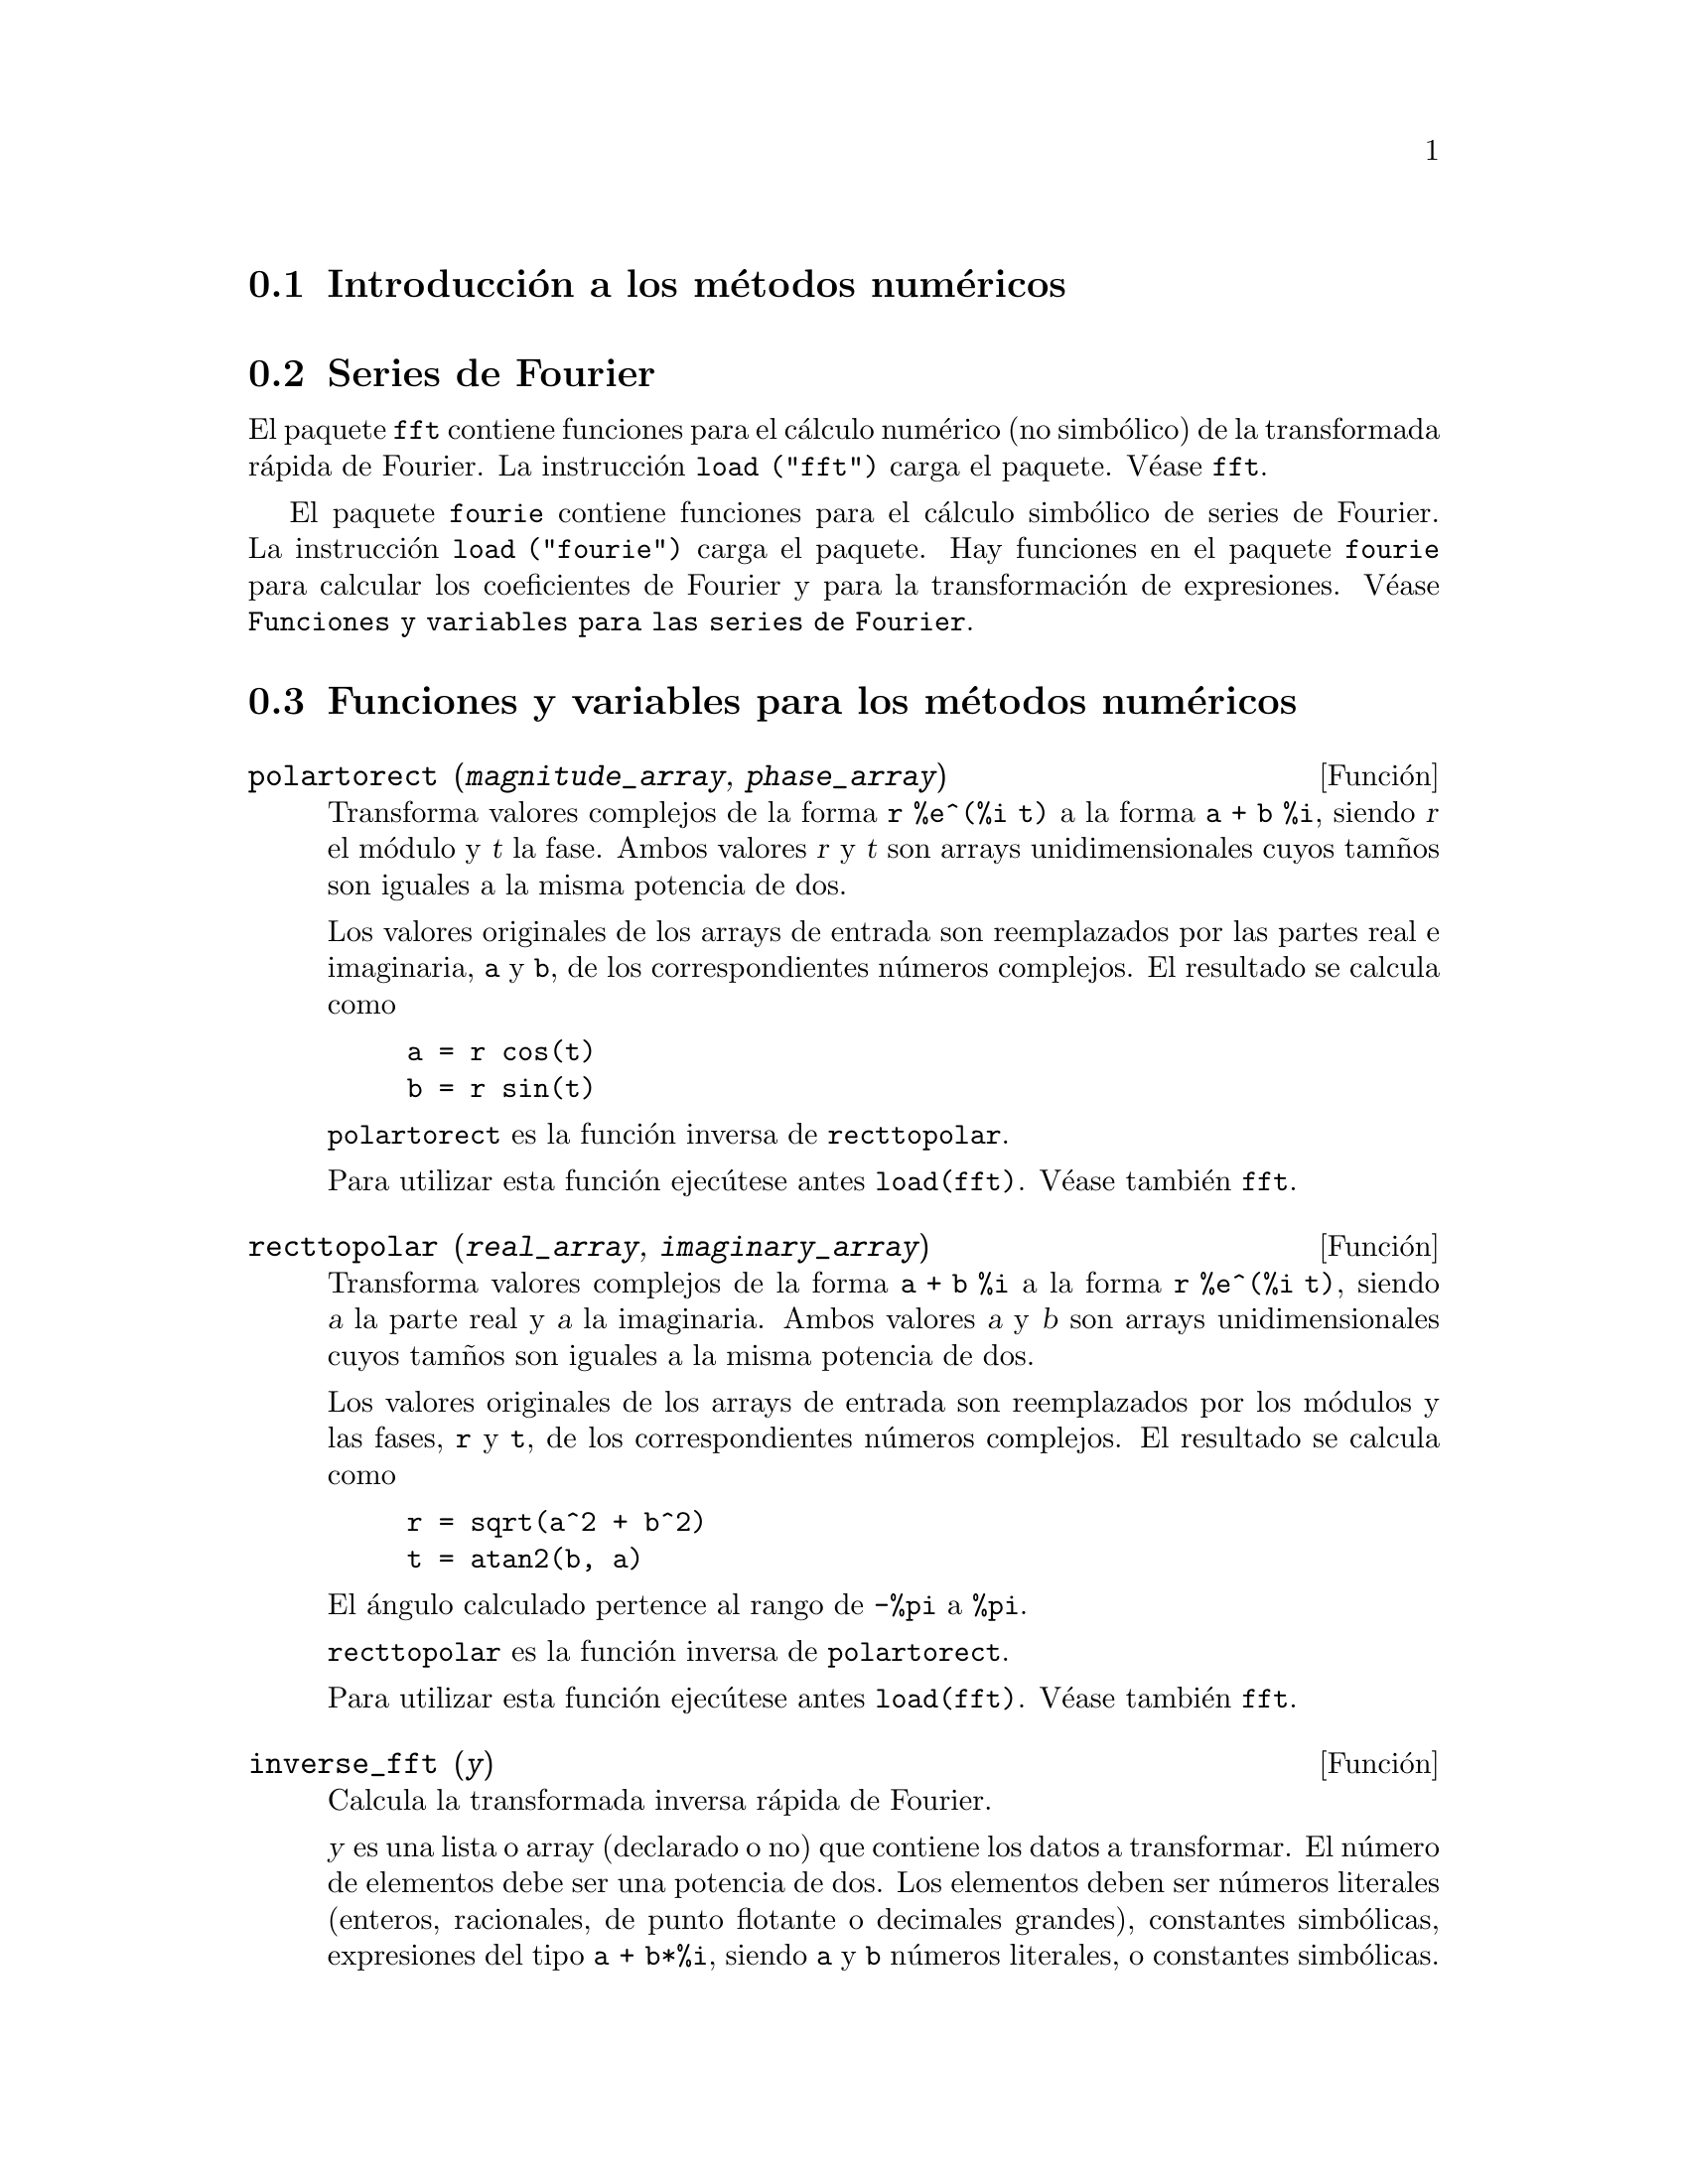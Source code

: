 @c English version 2011-08-21
@menu
* Introducci@'on a los m@'etodos num@'ericos::
* Series de Fourier::
* Funciones y variables para los m@'etodos num@'ericos::
* Funciones y variables para las series de Fourier::
@end menu

@node Introducci@'on a los m@'etodos num@'ericos, Series de Fourier, M@'etodos num@'ericos, M@'etodos num@'ericos
@section Introducci@'on a los m@'etodos num@'ericos

@node Series de Fourier, Funciones y variables para los m@'etodos num@'ericos, Introducci@'on a los m@'etodos num@'ericos, M@'etodos num@'ericos
@section Series de Fourier

El paquete @code{fft} contiene funciones para el c@'alculo num@'erico (no simb@'olico) de la transformada r@'apida de Fourier. La instrucci@'on @code{load ("fft")} carga el paquete. V@'ease @code{fft}.

El paquete @code{fourie} contiene funciones para el c@'alculo simb@'olico de series de Fourier. La instrucci@'on 
@code{load ("fourie")} carga el paquete. Hay funciones en el paquete @code{fourie} para calcular los coeficientes de Fourier y para la transformaci@'on de expresiones. V@'ease @code{Funciones y variables para las series de Fourier}.

@c end concepts M@'etodos num@'ericos

@node Funciones y variables para los m@'etodos num@'ericos, Funciones y variables para las series de Fourier, Series de Fourier, M@'etodos num@'ericos
@section Funciones y variables para los m@'etodos num@'ericos
@c NOTE: Let's keep POLARTORECT, RECTTOPOLAR, and IFT before FFT
@c in this file. Otherwise DESCRIBE returns the FFT text (because
@c POLARTORECT, etc are list in the heading of FFT with @defunx).

@deffn {Funci@'on} polartorect (@var{magnitude_array}, @var{phase_array})

Transforma valores complejos de la forma @code{r %e^(%i t)} a la forma
@code{a + b %i}, siendo @var{r} el m@'odulo y @var{t} la fase.
Ambos valores @var{r} y @var{t} son arrays unidimensionales cuyos
tam@~nos son iguales a la misma potencia de dos.

Los valores originales de los arrays de entrada son reemplazados por
las partes real e imaginaria, @code{a} y @code{b}, de los correspondientes
n@'umeros complejos. El resultado se calcula como

@example
a = r cos(t)
b = r sin(t)
@end example

@code{polartorect} es la funci@'on inversa de @code{recttopolar}.

Para utilizar esta funci@'on ejec@'utese antes @code{load(fft)}.
V@'ease tambi@'en @code{fft}.

@end deffn

@deffn {Funci@'on} recttopolar (@var{real_array}, @var{imaginary_array})

Transforma valores complejos de la forma @code{a + b %i} a la forma
@code{r %e^(%i t)}, siendo @var{a} la parte real y @var{a} la imaginaria.
Ambos valores @var{a} y @var{b} son arrays unidimensionales cuyos
tam@~nos son iguales a la misma potencia de dos.

Los valores originales de los arrays de entrada son reemplazados por
los m@'odulos y las fases, @code{r} y @code{t}, de los correspondientes
n@'umeros complejos. El resultado se calcula como

@example
r = sqrt(a^2 + b^2)
t = atan2(b, a)
@end example

El @'angulo calculado pertence al rango de @code{-%pi} a @code{%pi}. 

@code{recttopolar} es la funci@'on inversa de @code{polartorect}.

Para utilizar esta funci@'on ejec@'utese antes @code{load(fft)}.
V@'ease tambi@'en @code{fft}.

@end deffn



@deffn {Funci@'on} inverse_fft (@var{y})

Calcula la transformada inversa r@'apida de Fourier.

@var{y} es una lista o array (declarado o no) que contiene los datos a
transformar. El n@'umero de elementos debe ser una potencia de dos.
Los elementos deben ser n@'umeros literales (enteros, racionales,
de punto flotante o decimales grandes), constantes simb@'olicas,
expresiones del tipo @code{a + b*%i}, siendo @code{a} y @code{b}
n@'umeros literales, o constantes simb@'olicas.

La funci@'on @code{inverse_fft} devuelve un nuevo objeto del
mismo tipo que @var{y}, el cual no se ve modificado. Los
resultados se calculan siempre como decimales o expresiones @code{a + b*%i},
siendo @code{a} y @code{b} decimales.

La transformada inversa discreta de Fourier se define como se indica
a continuaci@'on. Si @code{x} es el resultado de la transformada inversa,
entonces para @code{j} entre 0 y @code{n - 1} se tiene

@example
x[j] = sum(y[k] exp(+2 %i %pi j k / n), k, 0, n - 1)
@end example

Para utilizar esta funci@'on ejec@'utese antes @code{load(fft)}.

V@'eanse tambi@'en @code{fft} (transformada directa), @code{recttopolar} y @code{polartorect}.

Ejemplos:

Datos reales.

@c ===beg===
@c load (fft) $
@c fpprintprec : 4 $
@c L : [1, 2, 3, 4, -1, -2, -3, -4] $
@c L1 : inverse_fft (L);
@c L2 : fft (L1);
@c lmax (abs (L2 - L));
@c ===end===
@example
(%i1) load (fft) $
(%i2) fpprintprec : 4 $
(%i3) L : [1, 2, 3, 4, -1, -2, -3, -4] $
(%i4) L1 : inverse_fft (L);
(%o4) [0.0, 14.49 %i - .8284, 0.0, 2.485 %i + 4.828, 0.0, 
                       4.828 - 2.485 %i, 0.0, - 14.49 %i - .8284]
(%i5) L2 : fft (L1);
(%o5) [1.0, 2.0 - 2.168L-19 %i, 3.0 - 7.525L-20 %i, 
4.0 - 4.256L-19 %i, - 1.0, 2.168L-19 %i - 2.0, 
7.525L-20 %i - 3.0, 4.256L-19 %i - 4.0]
(%i6) lmax (abs (L2 - L));
(%o6)                       3.545L-16
@end example

Datos complejos.

@c ===beg===
@c load (fft) $
@c fpprintprec : 4 $
@c L : [1, 1 + %i, 1 - %i, -1, -1, 1 - %i, 1 + %i, 1] $
@c L1 : inverse_fft (L);
@c L2 : fft (L1);
@c lmax (abs (L2 - L));
@c ===end===
@example
(%i1) load (fft) $
(%i2) fpprintprec : 4 $                 
(%i3) L : [1, 1 + %i, 1 - %i, -1, -1, 1 - %i, 1 + %i, 1] $
(%i4) L1 : inverse_fft (L);
(%o4) [4.0, 2.711L-19 %i + 4.0, 2.0 %i - 2.0, 
- 2.828 %i - 2.828, 0.0, 5.421L-20 %i + 4.0, - 2.0 %i - 2.0, 
2.828 %i + 2.828]
(%i5) L2 : fft (L1);
(%o5) [4.066E-20 %i + 1.0, 1.0 %i + 1.0, 1.0 - 1.0 %i, 
1.55L-19 %i - 1.0, - 4.066E-20 %i - 1.0, 1.0 - 1.0 %i, 
1.0 %i + 1.0, 1.0 - 7.368L-20 %i]
(%i6) lmax (abs (L2 - L));                    
(%o6)                       6.841L-17
@end example

@end deffn

@deffn {Funci@'on} fft (@var{x})

Calcula la transformada r@'apida compleja de Fourier.

@var{x} es una lista o array (declarado o no) que contiene los datos a
transformar. El n@'umero de elementos debe ser una potencia de dos.
Los elementos deben ser n@'umeros literales (enteros, racionales,
de punto flotante o decimales grandes), constantes simb@'olicas,
expresiones del tipo @code{a + b*%i}, siendo @code{a} y @code{b}
n@'umeros literales, o constantes simb@'olicas.

La funci@'on @code{fft} devuelve un nuevo objeto del
mismo tipo que @var{x}, el cual no se ve modificado. Los
resultados se calculan siempre como decimales o expresiones @code{a + b*%i},
siendo @code{a} y @code{b} decimales.

La transformada discreta de Fourier se define como se indica
a continuaci@'on. Si @code{y} es el resultado de la transformada inversa,
entonces para @code{k} entre 0 y @code{n - 1} se tiene

@example
y[k] = (1/n) sum(x[j] exp(-2 %i %pi j k / n), j, 0, n - 1)
@end example

Si los datos @var{x} son reales, los coeficientes reales @code{a} y @code{b}
se pueden calcular de manera que 

@example
x[j] = sum(a[k]*cos(2*%pi*j*k/n)+b[k]*sin(2*%pi*j*k/n), k, 0, n/2)
@end example

con

@example
a[0] = realpart (y[0])
b[0] = 0
@end example

y, para k entre 1 y n/2 - 1,

@example
a[k] = realpart (y[k] + y[n - k])
b[k] = imagpart (y[n - k] - y[k])
@end example

y

@example
a[n/2] = realpart (y[n/2])
b[n/2] = 0
@end example

Para utilizar esta funci@'on ejec@'utese antes @code{load(fft)}.

V@'eanse tambi@'en @code{inverse_fft} (transformada inversa), @code{recttopolar} y @code{polartorect}.

Ejemplos:

Datos reales.

@c ===beg===
@c load (fft) $
@c fpprintprec : 4 $
@c L : [1, 2, 3, 4, -1, -2, -3, -4] $
@c L1 : fft (L);
@c L2 : inverse_fft (L1);
@c lmax (abs (L2 - L));
@c ===end===
@example
(%i1) load (fft) $
(%i2) fpprintprec : 4 $
(%i3) L : [1, 2, 3, 4, -1, -2, -3, -4] $
(%i4) L1 : fft (L);
(%o4) [0.0, - 1.811 %i - .1036, 0.0, .6036 - .3107 %i, 0.0, 
                         .3107 %i + .6036, 0.0, 1.811 %i - .1036]
(%i5) L2 : inverse_fft (L1);
(%o5) [1.0, 2.168L-19 %i + 2.0, 7.525L-20 %i + 3.0, 
4.256L-19 %i + 4.0, - 1.0, - 2.168L-19 %i - 2.0, 
- 7.525L-20 %i - 3.0, - 4.256L-19 %i - 4.0]
(%i6) lmax (abs (L2 - L));
(%o6)                       3.545L-16
@end example

Datos complejos.

@c ===beg===
@c load (fft) $
@c fpprintprec : 4 $
@c L : [1, 1 + %i, 1 - %i, -1, -1, 1 - %i, 1 + %i, 1] $
@c L1 : fft (L);
@c L2 : inverse_fft (L1);
@c lmax (abs (L2 - L));
@c ===end===
@example
(%i1) load (fft) $
(%i2) fpprintprec : 4 $
(%i3) L : [1, 1 + %i, 1 - %i, -1, -1, 1 - %i, 1 + %i, 1] $
(%i4) L1 : fft (L);
(%o4) [0.5, .3536 %i + .3536, - 0.25 %i - 0.25, 
0.5 - 6.776L-21 %i, 0.0, - .3536 %i - .3536, 0.25 %i - 0.25, 
0.5 - 3.388L-20 %i]
(%i5) L2 : inverse_fft (L1);
(%o5) [1.0 - 4.066E-20 %i, 1.0 %i + 1.0, 1.0 - 1.0 %i, 
- 1.008L-19 %i - 1.0, 4.066E-20 %i - 1.0, 1.0 - 1.0 %i, 
1.0 %i + 1.0, 1.947L-20 %i + 1.0]
(%i6) lmax (abs (L2 - L));
(%o6)                       6.83L-17
@end example

C@'alculo de los coeficientes del seno y coseno.

@c ===beg===
@c load (fft) $
@c fpprintprec : 4 $
@c L : [1, 2, 3, 4, 5, 6, 7, 8] $
@c n : length (L) $
@c x : make_array (any, n) $
@c fillarray (x, L) $
@c y : fft (x) $
@c a : make_array (any, n/2 + 1) $
@c b : make_array (any, n/2 + 1) $
@c a[0] : realpart (y[0]) $
@c b[0] : 0 $
@c for k : 1 thru n/2 - 1 do
@c    (a[k] : realpart (y[k] + y[n - k]),
@c     b[k] : imagpart (y[n - k] - y[k]));
@c a[n/2] : y[n/2] $
@c b[n/2] : 0 $
@c listarray (a);
@c listarray (b);
@c f(j) := sum (a[k] * cos (2*%pi*j*k / n) + b[k] * sin (2*%pi*j*k / n), k, 0, n/2) $
@c makelist (float (f (j)), j, 0, n - 1);
@c ===end===
@example
(%i1) load (fft) $
(%i2) fpprintprec : 4 $
(%i3) L : [1, 2, 3, 4, 5, 6, 7, 8] $
(%i4) n : length (L) $
(%i5) x : make_array (any, n) $
(%i6) fillarray (x, L) $
(%i7) y : fft (x) $
(%i8) a : make_array (any, n/2 + 1) $
(%i9) b : make_array (any, n/2 + 1) $
(%i10) a[0] : realpart (y[0]) $
(%i11) b[0] : 0 $
(%i12) for k : 1 thru n/2 - 1 do
   (a[k] : realpart (y[k] + y[n - k]),
    b[k] : imagpart (y[n - k] - y[k]));
(%o12)                        done
(%i13) a[n/2] : y[n/2] $
(%i14) b[n/2] : 0 $
(%i15) listarray (a);
(%o15)          [4.5, - 1.0, - 1.0, - 1.0, - 0.5]
(%i16) listarray (b);
(%o16)           [0, - 2.414, - 1.0, - .4142, 0]
(%i17) f(j) := sum (a[k] * cos (2*%pi*j*k / n) + b[k] * sin (2*%pi*j*k / n), k, 0, n/2) $
(%i18) makelist (float (f (j)), j, 0, n - 1);
(%o18)      [1.0, 2.0, 3.0, 4.0, 5.0, 6.0, 7.0, 8.0]
@end example

@end deffn



@deffn {Funci@'on} horner (@var{expr}, @var{x})
@deffnx {Funci@'on} horner (@var{expr})
Cambia el formato de @var{expr} seg@'un la regla de Horner utilizando @var{x} como variable principal, si @'esta se especifica. El argumento @code{x} se puede omitir, en cuyo caso se considerar@'a como variable principal la de @var{expr} en su formato racional can@'onico (CRE).

La funci@'on @code{horner} puede mejorar las estabilidad si @code{expr} va a ser num@'ericamente evaluada. Tambi@'en es @'util si Maxima se utiliza para generar programas que ser@'an ejecutados en Fortran. V@'ease tambi@'en @code{stringout}.

@example
(%i1) expr: 1e-155*x^2 - 5.5*x + 5.2e155;
                           2
(%o1)            1.0E-155 x  - 5.5 x + 5.2E+155
(%i2) expr2: horner (%, x), keepfloat: true;
(%o2)            (1.0E-155 x - 5.5) x + 5.2E+155
(%i3) ev (expr, x=1e155);
Maxima encountered a Lisp error:

 floating point overflow

Automatically continuing.
To reenable the Lisp debugger set *debugger-hook* to nil.
(%i4) ev (expr2, x=1e155);
(%o4)                       7.0E+154
@end example

@end deffn


@deffn {Funci@'on} find_root (@var{expr}, @var{x}, @var{a}, @var{b}, [@var{abserr}, @var{relerr}])
@deffnx {Funci@'on} find_root (@var{f}, @var{a}, @var{b}, [@var{abserr}, @var{relerr}])
@deffnx {Funci@'on} bf_find_root (@var{expr}, @var{x}, @var{a}, @var{b}, [@var{abserr}, @var{relerr}])
@deffnx {Funci@'on} bf_find_root (@var{f}, @var{a}, @var{b}, [@var{abserr}, @var{relerr}])
@deffnx {Variable opcional} find_root_error
@deffnx {Variable opcional} find_root_abs
@deffnx {Variable opcional} find_root_rel

Calcula una ra@'{@dotless{i}}z de la expresi@'on @var{expr} o de
la funci@'on @var{f} en el intervalo cerrado @math{[@var{a}, @var{b}]}.
La expresi@'on @var{expr} puede ser una ecuaci@'on, en cuyo caso 
@code{find_root} busca una ra@'{@dotless{i}}z de
@code{lhs(@var{expr}) - rhs(@var{expr})}.

Dado que Maxima puede evaluar @var{expr} o @var{f} en 
@math{[@var{a}, @var{b}]}, entonces, si @var{expr} o @var{f} es
continua, @code{find_root} encuentrar@'a la ra@'{@dotless{i}}z
buscada, o ra@'{@dotless{i}}ces, en caso de existir varias.

La funci@'on @code{find_root} aplica al principio la
b@'usqueda por bipartici@'on. Si la expresi@'on es lo suficientemente
suave, entonces @code{find_root} aplicar@'a el m@'etodo
de interpolaci@'on lineal.

@code{bf_find_root} es una versi@'on de @code{find_root} para n@'umeros
reales de precisi@'on arbitraria (bigfloat). La funci@'on se 
eval@'ua utilizando la aritm@'etica de estos n@'umeros, devolviendo
un resultado num@'erico de este tipo. En cualquier otro aspecto,
@code{bf_find_root} es id@'entica a @code{find_root}, siendo la
explicaci@'on que sigue igualmente v@'alida para @code{bf_find_root}. 

La precisi@'on de @code{find_root} est@'a controlada por @code{abserr} y
@code{relerr}, que son claves opcionales para @code{find_root}. 
Estas claves toman la forma @code{key=val}. Las claves disponibles son:

@table @code
@item abserr
Error absoluto deseado de la funci@'on en la ra@'{@dotless{i}}z. El
valor por defecto es @code{find_root_abs}. 
@item relerr
Error relativo deseado de la ra@'{@dotless{i}}z. El valor por defecto
es @code{find_root_rel}.
@end table

@code{find_root} se detiene cuando la funci@'on alcanza un valor menor o
igual que @code{abserr}, o si las sucesivas aproximaciones @var{x_0}, @var{x_1}
difieren en no m@'as que @code{relerr * max(abs(x_0), abs(x_1))}. Los
valores por defecto de @code{find_root_abs} y @code{find_root_rel} son
ambos cero.

@code{find_root} espera que la funci@'on en cuesti@'on tenga signos
diferentes en los extremos del intervalo.
Si la funci@'on toma valores num@'ericos en ambos extremos y estos
n@'umeros son del mismo signo, entonces
el comportamiento de @code{find_root} se controla con @code{find_root_error}.
Cuando @code{find_root_error} vale @code{true}, @code{find_root}
devuelve un mensaje de error; en caso contrario, @code{find_root}
devuelve el valor de @code{find_root_error}. El valor por defecto
de @code{find_root_error} es @code{true}.

Si en alg@'un momento del proceso de b@'usqueda @var{f} alcanza un valor
no num@'erico, @code{find_root} devuelve una expresi@'on parcialmente evaluada.

Se ignora el orden de @var{a} y @var{b}; la regi@'on de b@'usqueda es
@math{[min(@var{a}, @var{b}), max(@var{a}, @var{b})]}.

Ejemplos:
@c PREVIOUS EXAMPLE STUFF -- MAY WANT TO BRING TRANSLATE BACK INTO THE EXAMPLE
@c f(x):=(mode_declare(x,float),sin(x)-x/2.0);
@c interpolate(sin(x)-x/2,x,0.1,%pi)       time= 60 msec
@c interpolate(f(x),x,0.1,%pi);            time= 68 msec
@c translate(f);
@c interpolate(f(x),x,0.1,%pi);            time= 26 msec
@c interpolate(f,0.1,%pi);                 time=  5 msec

@c ===beg===
@c f(x) := sin(x) - x/2;
@c find_root (sin(x) - x/2, x, 0.1, %pi);
@c find_root (sin(x) = x/2, x, 0.1, %pi);
@c find_root (f(x), x, 0.1, %pi);
@c find_root (f, 0.1, %pi);
@c find_root (exp(x) = y, x, 0, 100);
@c find_root (exp(x) = y, x, 0, 100), y = 10;
@c log (10.0);
@c fpprec:32;
@c 32;
@c bf_find_root (exp(x) = y, x, 0, 100), y = 10;
@c log(10b0);
@c ===end===
@example
(%i1) f(x) := sin(x) - x/2;
                                        x
(%o1)                  f(x) := sin(x) - -
                                        2
(%i2) find_root (sin(x) - x/2, x, 0.1, %pi);
(%o2)                   1.895494267033981
(%i3) find_root (sin(x) = x/2, x, 0.1, %pi);
(%o3)                   1.895494267033981
(%i4) find_root (f(x), x, 0.1, %pi);
(%o4)                   1.895494267033981
(%i5) find_root (f, 0.1, %pi);
(%o5)                   1.895494267033981
(%i6) find_root (exp(x) = y, x, 0, 100);
                            x
(%o6)           find_root(%e  = y, x, 0.0, 100.0)
(%i7) find_root (exp(x) = y, x, 0, 100), y = 10;
(%o7)                   2.302585092994046
(%i8) log (10.0);
(%o8)                   2.302585092994046
(%i9) fpprec:32;
(%o9)                           32
(%i10) bf_find_root (exp(x) = y, x, 0, 100), y = 10;
(%o10)                  2.3025850929940456840179914546844b0
(%i11) log(10b0);
(%o11)                  2.3025850929940456840179914546844b0
@end example

@end deffn



@deffn {Funci@'on} newton (@var{expr}, @var{x}, @var{x_0}, @var{eps})
Devuelve una soluci@'on aproximada de @code{@var{expr} = 0} obtenida
por el m@'etodo de Newton, considerando @var{expr} como una funci@'on
de una variable, @var{x}.
La b@'usqueda comienza con @code{@var{x} = @var{x_0}} y contin@'ua
hasta que se verifique @code{abs(@var{expr}) < @var{eps}}, donde
@var{expr} se eval@'ua con el valor actual de @var{x}.

La funci@'on @code{newton} permite que en @var{expr} haya variables
no definidas, siempre y cuando la condici@'on de terminaci@'on
@code{abs(@var{expr}) < @var{eps}} pueda reducirse a un valor
l@'ogico @code{true} o @code{false}; de este modo, no es necesario
que @var{expr} tome un valor num@'erico.

Ejec@'utese @code{load(newton1)} para cargar esta funci@'on.

V@'eanse tambi@'en @code{realroots}, @code{allroots}, @code{find_root} y @code{mnewton}.

Ejemplos:

@c ===beg===
@c load (newton1);
@c newton (cos (u), u, 1, 1/100);
@c ev (cos (u), u = %);
@c assume (a > 0);
@c newton (x^2 - a^2, x, a/2, a^2/100);
@c ev (x^2 - a^2, x = %);
@c ===end===
@example
(%i1) load (newton1);
(%o1) /usr/share/maxima/5.10.0cvs/share/numeric/newton1.mac
(%i2) newton (cos (u), u, 1, 1/100);
(%o2)                   1.570675277161251
(%i3) ev (cos (u), u = %);
(%o3)                 1.2104963335033528E-4
(%i4) assume (a > 0);
(%o4)                        [a > 0]
(%i5) newton (x^2 - a^2, x, a/2, a^2/100);
(%o5)                  1.00030487804878 a
(%i6) ev (x^2 - a^2, x = %);
                                           2
(%o6)                6.098490481853958E-4 a
@end example

@end deffn






@node Funciones y variables para las series de Fourier, , Funciones y variables para los m@'etodos num@'ericos, M@'etodos num@'ericos
@section Funciones y variables para las series de Fourier

@c REPHRASE
@deffn {Funci@'on} equalp (@var{x}, @var{y})
Devuelve @code{true} si @code{equal (@var{x}, @var{y})}, en otro caso devuelve @code{false}. No devuelve el mensaje de error que se obtiene de  @code{equal (x, y)} en un caso como @'este.

@c NEEDS EXAMPLES
@end deffn

@deffn {Funci@'on} remfun (@var{f}, @var{expr})
@deffnx {Funci@'on} remfun (@var{f}, @var{expr}, @var{x})
La llamada @code{remfun (@var{f}, @var{expr})} reemplaza todas las subexpresiones @code{@var{f} (@var{arg})} por @var{arg} en @var{expr}.

La llamada @code{remfun (@var{f}, @var{expr}, @var{x})} reemplaza todas las subexpresiones @code{@var{f} (@var{arg})} por @var{arg} en @var{expr} s@'olo si @var{arg} contiene a la variable @var{x}.

@c NEEDS EXAMPLES
@end deffn

@deffn {Funci@'on} funp (@var{f}, @var{expr})
@deffnx {Funci@'on} funp (@var{f}, @var{expr}, @var{x})
La llamada @code{funp (@var{f}, @var{expr})} devuelve @code{true} si @var{expr} contiene la funci@'on @var{f}.

La llamada @code{funp (@var{f}, @var{expr}, @var{x})} devuelve @code{true} si @var{expr} contiene la funci@'on @var{f} y la variable @var{x} est@'a presente en el argumento de alguna de las presencias de @var{f}.

@c NEEDS EXAMPLES
@end deffn

@deffn {Funci@'on} absint (@var{f}, @var{x}, @var{halfplane})
@deffnx {Funci@'on} absint (@var{f}, @var{x})
@deffnx {Funci@'on} absint (@var{f}, @var{x}, @var{a}, @var{b})
La llamada @code{absint (@var{f}, @var{x}, @var{halfplane})} devuelve la integral indefinida de @var{f} con respecto a 
@var{x} en el semiplano dado (@code{pos}, @code{neg} o @code{both}). La funci@'on @var{f} puede contener expresiones de la forma @code{abs (x)}, @code{abs (sin (x))}, @code{abs (a) * exp (-abs (b) * abs (x))}.

La llamada @code{absint (@var{f}, @var{x})} equivale a @code{absint (@var{f}, @var{x}, pos)}.

La llamada @code{absint (@var{f}, @var{x}, @var{a}, @var{b})} devuelve la integral definida de @var{f} con respecto a  @var{x} de @var{a} a @var{b}.

@c NEEDS EXAMPLES
@end deffn


@deffn {Funci@'on} fourier (@var{f}, @var{x}, @var{p})
Devuelve una lista con los coeficientes de Fourier de 
@code{@var{f}(@var{x})} definida en el intervalo @code{[-p, p]}.

@c NEEDS EXAMPLES
@end deffn

@c NEES EXPANSION. WHAT IS THE ARGUMENT l ??
@deffn {Funci@'on} foursimp (@var{l})
Simplifica @code{sin (n %pi)} a 0 si @code{sinnpiflag} vale @code{true} y
@code{cos (n %pi)} a @code{(-1)^n} si @code{cosnpiflag} vale @code{true}.

@c NEEDS EXAMPLES
@end deffn

@defvr {Variable opcional} sinnpiflag
Valor por defecto: @code{true}

V@'ease @code{foursimp}.

@end defvr

@defvr {Variable opcional} cosnpiflag
Valor por defecto: @code{true}

V@'ease @code{foursimp}.

@end defvr

@c NEEDS EXPANSION. EXPLAIN x AND p HERE (DO NOT REFER SOMEWHERE ELSE)
@deffn {Funci@'on} fourexpand (@var{l}, @var{x}, @var{p}, @var{limit})
Calcula y devuelve la serie de Fourier a partir de la lista de los coeficientes de Fourier @var{l} hasta el t@'ermino @var{limit} (@var{limit} puede ser @code{inf}). Los argumentos @var{x} y @var{p} tienen el mismo significado que en
@code{fourier}.

@c NEEDS EXAMPLES
@end deffn

@c NEEDS EXPANSION.
@deffn {Funci@'on} fourcos (@var{f}, @var{x}, @var{p})
Devuelve los coeficientes de los cosenos de Fourier de @code{@var{f}(@var{x})} definida en @code{[0, @var{p}]}.

@c NEEDS EXAMPLES
@end deffn

@c NEEDS EXPANSION.
@deffn {Funci@'on} foursin (@var{f}, @var{x}, @var{p})
Devuelve los coeficientes de los senos de Fourier de @code{@var{f}(@var{x})} definida en @code{[0, @var{p}]}.

@c NEEDS EXAMPLES
@end deffn

@c NEEDS EXPANSION.
@deffn {Funci@'on} totalfourier (@var{f}, @var{x}, @var{p})
Devuelve @code{fourexpand (foursimp (fourier (@var{f}, @var{x}, @var{p})), @var{x}, @var{p}, 'inf)}.

@c NEEDS EXAMPLES
@end deffn

@c NEEDS EXPANSION
@deffn {Funci@'on} fourint (@var{f}, @var{x})
Calcula y devuelve la lista de los coeficientes integrales de Fourier de @code{@var{f}(@var{x})} definida en @code{[minf, inf]}.

@c NEEDS EXAMPLES
@end deffn

@c NEEDS EXPANSION
@deffn {Funci@'on} fourintcos (@var{f}, @var{x})
Devuelve los coeficientes integrales de los cosenos  @code{@var{f}(@var{x})} en @code{[0, inf]}.

@c NEEDS EXAMPLES
@end deffn

@c NEEDS EXPANSION
@deffn {Funci@'on} fourintsin (@var{f}, @var{x})
Devuelve los coeficientes integrales de los senos  @code{@var{f}(@var{x})} en @code{[0, inf]}.

@c NEEDS EXAMPLES
@end deffn
